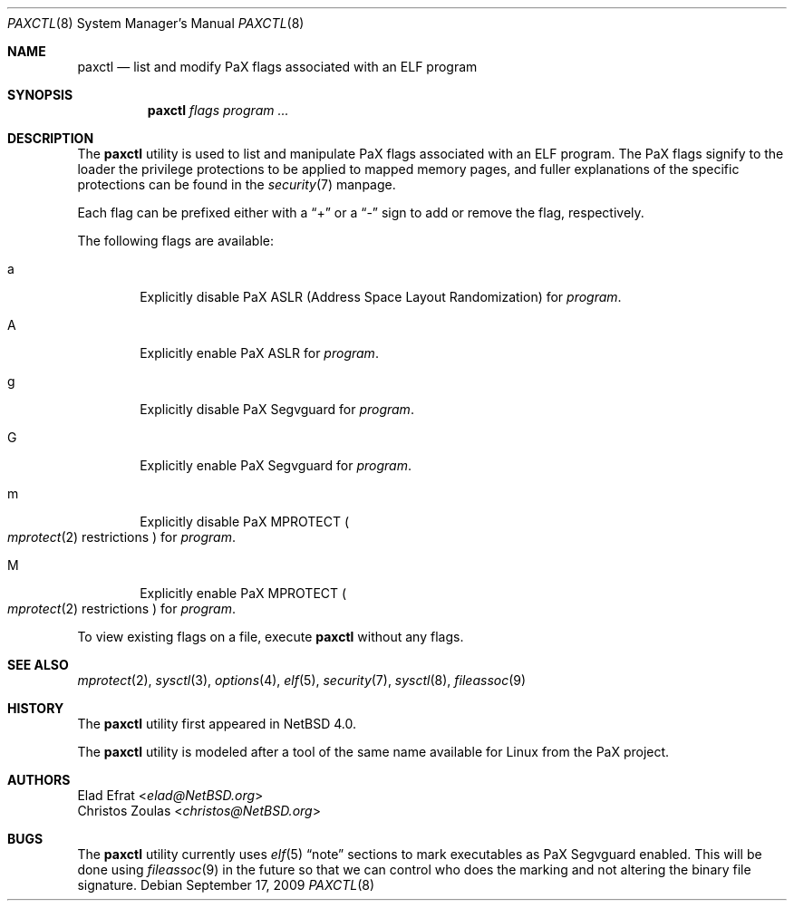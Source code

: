 .\"	$NetBSD: paxctl.8,v 1.13 2013/07/20 21:40:02 wiz Exp $
.\"
.\" Copyright 2006 Elad Efrat <elad@NetBSD.org>
.\" Copyright 2008 Christos Zoulas <christos@NetBSD.org>
.\" All rights reserved.
.\"
.\" 1. Redistributions of source code must retain the above copyright
.\"    notice, this list of conditions and the following disclaimer.
.\" 2. Redistributions in binary form must reproduce the above copyright
.\"    notice, this list of conditions and the following disclaimer in the
.\"    documentation and/or other materials provided with the distribution.
.\" 3. The name of the author may not be used to endorse or promote products
.\"    derived from this software without specific prior written permission.
.\"
.\" THIS SOFTWARE IS PROVIDED BY THE AUTHOR ``AS IS'' AND ANY EXPRESS OR
.\" IMPLIED WARRANTIES, INCLUDING, BUT NOT LIMITED TO, THE IMPLIED WARRANTIES
.\" OF MERCHANTABILITY AND FITNESS FOR A PARTICULAR PURPOSE ARE DISCLAIMED.
.\" IN NO EVENT SHALL THE AUTHOR BE LIABLE FOR ANY DIRECT, INDIRECT,
.\" INCIDENTAL, SPECIAL, EXEMPLARY, OR CONSEQUENTIAL DAMAGES (INCLUDING, BUT
.\" NOT LIMITED TO, PROCUREMENT OF SUBSTITUTE GOODS OR SERVICES; LOSS OF USE,
.\" DATA, OR PROFITS; OR BUSINESS INTERRUPTION) HOWEVER CAUSED AND ON ANY
.\" THEORY OF LIABILITY, WHETHER IN CONTRACT, STRICT LIABILITY, OR TORT
.\" (INCLUDING NEGLIGENCE OR OTHERWISE) ARISING IN ANY WAY OUT OF THE USE OF
.\" THIS SOFTWARE, EVEN IF ADVISED OF THE POSSIBILITY OF SUCH DAMAGE.
.\"
.Dd September 17, 2009
.Dt PAXCTL 8
.Os
.Sh NAME
.Nm paxctl
.Nd list and modify PaX flags associated with an ELF program
.Sh SYNOPSIS
.Nm
.Ar flags
.Ar program ...
.Sh DESCRIPTION
The
.Nm
utility is used to list and manipulate PaX flags associated with an ELF
program.
The PaX flags signify to the loader the privilege protections to be applied
to mapped memory pages, and fuller explanations of the specific protections
can be found in the
.Xr security 7
manpage.
.Pp
Each flag can be prefixed either with a
.Dq +
or a
.Dq -
sign to add or remove the flag, respectively.
.Pp
The following flags are available:
.Bl -tag -width flag
.It a
Explicitly disable PaX ASLR (Address Space Layout Randomization) for
.Ar program .
.It A
Explicitly enable PaX ASLR for
.Ar program .
.It g
Explicitly disable PaX Segvguard for
.Ar program .
.It G
Explicitly enable PaX Segvguard for
.Ar program .
.It m
Explicitly disable PaX MPROTECT
.Po Xr mprotect 2
restrictions
.Pc
for
.Ar program .
.It M
Explicitly enable PaX MPROTECT
.Po Xr mprotect 2
restrictions
.Pc
for
.Ar program .
.El
.Pp
To view existing flags on a file, execute
.Nm
without any flags.
.Sh SEE ALSO
.Xr mprotect 2 ,
.Xr sysctl 3 ,
.Xr options 4 ,
.Xr elf 5 ,
.Xr security 7 ,
.Xr sysctl 8 ,
.Xr fileassoc 9
.Sh HISTORY
The
.Nm
utility first appeared in
.Nx 4.0 .
.Pp
The
.Nm
utility is modeled after a tool of the same name available for Linux from the
PaX project.
.Sh AUTHORS
.An Elad Efrat Aq Mt elad@NetBSD.org
.An Christos Zoulas Aq Mt christos@NetBSD.org
.Sh BUGS
The
.Nm
utility currently uses
.Xr elf 5
.Dq note
sections to mark executables as PaX Segvguard enabled.
This will be done using
.Xr fileassoc 9
in the future so that we can control who does the marking and
not altering the binary file signature.
